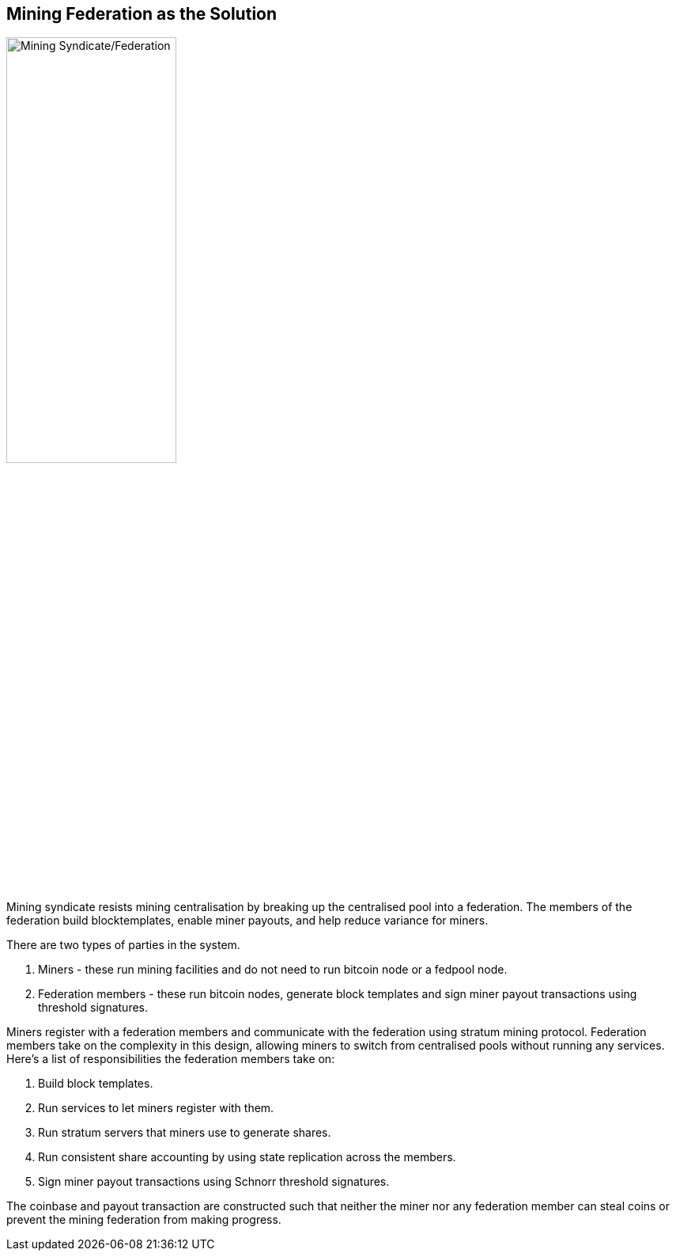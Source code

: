 == Mining Federation as the Solution

image::fedpool.png[alt="Mining Syndicate/Federation",width="50%"]

Mining syndicate resists mining centralisation by breaking up the
centralised pool into a federation. The members of the federation
build blocktemplates, enable miner payouts, and help reduce variance
for miners.

There are two types of parties in the system.

. Miners - these run mining facilities and do not need to run bitcoin node or a fedpool node.
. Federation members - these run bitcoin nodes, generate block templates and sign miner payout transactions using threshold signatures.

Miners register with a federation members and communicate with the
federation using stratum mining protocol. Federation members take on
the complexity in this design, allowing miners to switch from
centralised pools without running any services. Here's a list of
responsibilities the federation members take on:

. Build block templates.
. Run services to let miners register with them.
. Run stratum servers that miners use to generate shares.
. Run consistent share accounting by using state replication across the members.
. Sign miner payout transactions using Schnorr threshold signatures.

The coinbase and payout transaction are constructed such that neither
the miner nor any federation member can steal coins or prevent the
mining federation from making progress.
